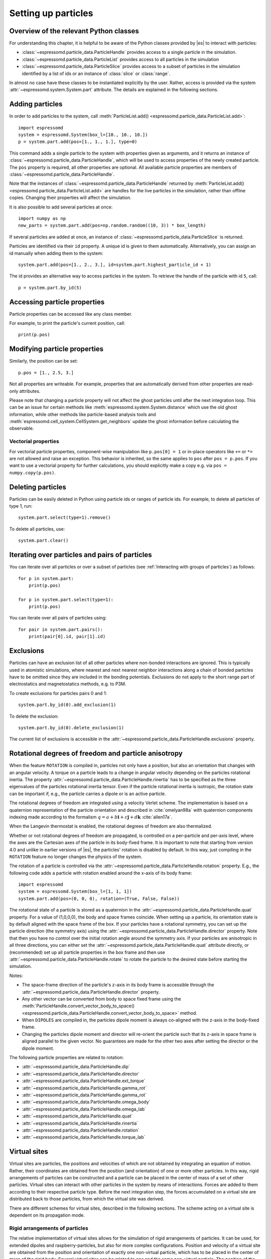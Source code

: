 .. _Setting up particles:

Setting up particles
====================

.. _Overview of the relevant Python classes:

Overview of the relevant Python classes
---------------------------------------
For understanding this chapter, it is helpful to be aware of the Python classes provided by |es| to interact with particles:

* :class:`~espressomd.particle_data.ParticleHandle` provides access to a single particle in the simulation.
* :class:`~espressomd.particle_data.ParticleList` provides access to all particles in the simulation
* :class:`~espressomd.particle_data.ParticleSlice` provides access to a subset of particles in the simulation identified by a list of ids or an instance of :class:`slice` or :class:`range`.

In almost no case have these classes to be instantiated explicitly by the user.
Rather, access is provided via the system :attr:`~espressomd.system.System.part` attribute.
The details are explained in the following sections.

.. _Adding particles:

Adding particles
----------------
In order to add particles to the system, call
:meth:`ParticleList.add() <espressomd.particle_data.ParticleList.add>`::

    import espressomd
    system = espressomd.System(box_l=[10., 10., 10.])
    p = system.part.add(pos=[1., 1., 1.], type=0)

This command adds a single particle to the system with properties given
as arguments, and it returns an instance of
:class:`~espressomd.particle_data.ParticleHandle`, which will be used to access
properties of the newly created particle. The ``pos`` property is required, all
other properties are optional.
All available particle properties are members of :class:`~espressomd.particle_data.ParticleHandle`.

Note that the instances of :class:`~espressomd.particle_data.ParticleHandle` returned by
:meth:`ParticleList.add() <espressomd.particle_data.ParticleList.add>` are handles for the live particles in the
simulation, rather than offline copies. Changing their properties will affect the simulation.

It is also possible to add several particles at once::

    import numpy as np
    new_parts = system.part.add(pos=np.random.random((10, 3)) * box_length)

If several particles are added at once, an instance of
:class:`~espressomd.particle_data.ParticleSlice` is returned.

Particles are identified via their ``id`` property. A unique id is given to them
automatically. Alternatively, you can assign an id manually when adding them to the system::

    system.part.add(pos=[1., 2., 3.], id=system.part.highest_particle_id + 1)

The id provides an alternative way to access particles in the system. To
retrieve the handle of the particle with id ``5``, call::

    p = system.part.by_id(5)

.. _Accessing particle properties:

Accessing particle properties
-----------------------------

Particle properties can be accessed like any class member.

For example, to print the particle's current position, call::

    print(p.pos)

.. _Modifying particle properties:

Modifying particle properties
-----------------------------

Similarly, the position can be set::

    p.pos = [1., 2.5, 3.]

Not all properties are writeable. For example, properties that are
automatically derived from other properties are read-only attributes.

Please note that changing a particle property will not affect the ghost
particles until after the next integration loop. This can be an issue for
certain methods like :meth:`espressomd.system.System.distance` which use
the old ghost information, while other methods like particle-based analysis
tools and :meth:`espressomd.cell_system.CellSystem.get_neighbors` update the
ghost information before calculating the observable.

.. _Vectorial properties:

Vectorial properties
~~~~~~~~~~~~~~~~~~~~

For vectorial particle properties, component-wise manipulation like
``p.pos[0] = 1`` or in-place operators like ``+=`` or ``*=``
are not allowed and raise an exception.
This behavior is inherited, so the same applies to ``pos`` after
``pos = p.pos``. If you want to use a vectorial property for further
calculations, you should explicitly make a copy e.g. via
``pos = numpy.copy(p.pos)``.

.. _Deleting particles:

Deleting particles
------------------

Particles can be easily deleted in Python using particle ids or ranges of particle ids.
For example, to delete all particles of type 1, run::

    system.part.select(type=1).remove()

To delete all particles, use::

    system.part.clear()

.. _Iterating over particles and pairs of particles:

Iterating over particles and pairs of particles
-----------------------------------------------
You can iterate over all particles or over a subset of particles
(see :ref:`Interacting with groups of particles`) as follows::

    for p in system.part:
        print(p.pos)

    for p in system.part.select(type=1):
        print(p.pos)

You can iterate over all pairs of particles using::

    for pair in system.part.pairs():
        print(pair[0].id, pair[1].id)


.. _Exclusions:

Exclusions
----------

Particles can have an exclusion list of all other particles where non-bonded interactions are ignored.
This is typically used in atomistic simulations,
where nearest and next nearest neighbor interactions along a chain of bonded
particles have to be omitted since they are included in the bonding potentials.
Exclusions do not apply to the short range part of electrostatics and magnetostatics methods, e.g. to P3M.

To create exclusions for particles pairs 0 and 1::

    system.part.by_id(0).add_exclusion(1)

To delete the exclusion::

    system.part.by_id(0).delete_exclusion(1)

The current list of exclusions is accessible in the
:attr:`~espressomd.particle_data.ParticleHandle.exclusions` property.


.. _Rotational degrees of freedom and particle anisotropy:

Rotational degrees of freedom and particle anisotropy
-----------------------------------------------------

When the feature ``ROTATION`` is compiled in, particles not only have a position,
but also an orientation that changes with an angular velocity.
A torque on a particle leads to a change in angular velocity depending on the
particles rotational inertia.
The property :attr:`~espressomd.particle_data.ParticleHandle.rinertia` has to
be specified as the three eigenvalues of the particles rotational inertia tensor.
Even if the particle rotational inertia is isotropic, the rotation state can be
important if, e.g., the particle carries a dipole or is an active particle.

The rotational degrees of freedom are integrated using a velocity Verlet scheme.
The implementation is based on a quaternion representation of the particle
orientation and described in :cite:`omelyan98a` with quaternion components
indexing made according to the formalism
:math:`q = a + b\mathbf{i} + c\mathbf{j} + d\mathbf{k}` :cite:`allen17a`.

When the Langevin thermostat is enabled, the rotational degrees of freedom are also thermalized.

Whether or not rotational degrees of freedom are propagated,
is controlled on a per-particle and per-axis level, where the axes
are the Cartesian axes of the particle in its body-fixed frame.
It is important to note that starting from version 4.0 and unlike
in earlier versions of |es|, the particles' rotation is disabled by default.
In this way, just compiling in the ``ROTATION`` feature no longer changes the physics of the system.

The rotation of a particle is controlled via the
:attr:`~espressomd.particle_data.ParticleHandle.rotation` property.
E.g., the following code adds a particle with rotation enabled around the x-axis of its body frame::

    import espressomd
    system = espressomd.System(box_l=[1, 1, 1])
    system.part.add(pos=(0, 0, 0), rotation=(True, False, False))

The rotational state of a particle is stored as a quaternion in the
:attr:`~espressomd.particle_data.ParticleHandle.quat` property.
For a value of (1,0,0,0), the body and space frames coincide.
When setting up a particle, its orientation state is by default aligned with the space frame of the box.
If your particles have a rotational symmetry, you can set up the particle direction
(the symmetry axis) using the :attr:`~espressomd.particle_data.ParticleHandle.director` property.
Note that then you have no control over the initial rotation angle around the symmetry axis.
If your particles are anisotropic in all three directions, you can either set
the :attr:`~espressomd.particle_data.ParticleHandle.quat` attribute directly,
or (recommended) set up all particle properties in the box frame and then use
:attr:`~espressomd.particle_data.ParticleHandle.rotate` to rotate the particle
to the desired state before starting the simulation.

Notes:

* The space-frame direction of the particle's z-axis in its body frame is accessible
  through the :attr:`~espressomd.particle_data.ParticleHandle.director` property.
* Any other vector can be converted from body to space fixed frame using the
  :meth:`ParticleHandle.convert_vector_body_to_space()
  <espressomd.particle_data.ParticleHandle.convert_vector_body_to_space>` method.
* When ``DIPOLES`` are compiled in, the particles dipole moment is always
  co-aligned with the z-axis in the body-fixed frame.
* Changing the particles dipole moment and director will re-orient the particle
  such that its z-axis in space frame is aligned parallel to the given vector.
  No guarantees are made for the other two axes after setting the director or the dipole moment.


The following particle properties are related to rotation:

* :attr:`~espressomd.particle_data.ParticleHandle.dip`
* :attr:`~espressomd.particle_data.ParticleHandle.director`
* :attr:`~espressomd.particle_data.ParticleHandle.ext_torque`
* :attr:`~espressomd.particle_data.ParticleHandle.gamma_rot`
* :attr:`~espressomd.particle_data.ParticleHandle.gamma_rot`
* :attr:`~espressomd.particle_data.ParticleHandle.omega_body`
* :attr:`~espressomd.particle_data.ParticleHandle.omega_lab`
* :attr:`~espressomd.particle_data.ParticleHandle.quat`
* :attr:`~espressomd.particle_data.ParticleHandle.rinertia`
* :attr:`~espressomd.particle_data.ParticleHandle.rotation`
* :attr:`~espressomd.particle_data.ParticleHandle.torque_lab`


.. _Virtual sites:

Virtual sites
-------------

Virtual sites are particles, the positions and velocities of which are
not obtained by integrating an equation of motion. Rather, their
coordinates are obtained from the position (and orientation) of one or
more other particles. In this way, rigid arrangements of particles can
be constructed and a particle can be placed in the center of mass of a
set of other particles. Virtual sites can interact with other particles
in the system by means of interactions. Forces are added to them
according to their respective particle type. Before the next integration
step, the forces accumulated on a virtual site are distributed back to
those particles, from which the virtual site was derived.

There are different schemes for virtual sites, described in the following sections.
The scheme acting on a virtual site is dependent on its propagation mode.

.. _Rigid arrangements of particles:

Rigid arrangements of particles
~~~~~~~~~~~~~~~~~~~~~~~~~~~~~~~

The relative implementation of virtual sites allows for the simulation
of rigid arrangements of particles. It can be used, for extended
dipoles and raspberry-particles, but also for more complex
configurations. Position and velocity of a virtual site are obtained
from the position and orientation of exactly one non-virtual particle,
which has to be placed in the center of mass of the rigid body. Several
virtual sites can be related to one and the same non-virtual particle.
The position of the virtual site is given by

.. math:: \vec{x_v} =\vec{x_n} +O_n (O_v \vec{E_z}) d,

where :math:`\vec{x_n}` is the position of the non-virtual particle,
:math:`O_n` is the orientation of the non-virtual particle, :math:`O_v`
denotes the orientation of the vector :math:`\vec{x_v}-\vec{x_n}` with
respect to the non-virtual particles body fixed frame and :math:`d` the
distance between virtual and non-virtual particle. In words: The virtual
site is placed at a fixed distance from the non-virtual particle. When
the non-virtual particle rotates, the virtual sites rotates on an orbit
around the non-virtual particles center.

To use this implementation of virtual sites, activate the feature
``VIRTUAL_SITES_RELATIVE``. Furthermore, particles have to be set up with the
propagation modes :attr:`~espressomd.propagation.Propagation.TRANS_VS_RELATIVE`
and :attr:`~espressomd.propagation.Propagation.ROT_VS_RELATIVE`.

#. Place the particle to which the virtual site should be related.
   It needs to be in the center of mass of the rigid arrangement of
   particles you create::

       import espressomd

       system = espressomd.System(box_l=[10., 10., 10.])
       p1 = system.part.add(pos=[1., 2., 3.])

#. Place a particle at the desired relative position, make it virtual
   and relate it to the first particle::

       rel_offset = [1., 0., 0.]
       p2 = system.part.add(pos=p1.pos + rel_offset)
       p2.vs_auto_relate_to(p1)

   The :meth:`~espressomd.particle_data.ParticleHandle.is_virtual`
   method on particle ``p2`` will now return ``True``.

#. Repeat the previous step with more virtual sites, if desired.

#. To update the positions of all virtual sites, call::

      system.integrator.run(0, recalc_forces=True)

Please note:

-  The relative position of the virtual site is defined by its distance
   from the non-virtual particle, the id of the non-virtual particle and
   a quaternion which defines the vector from non-virtual particle to
   virtual site in the non-virtual particles body-fixed frame. This
   information is saved in the virtual site's
   :attr:`~espressomd.particle_data.ParticleHandle.vs_relative` attribute.
   Take care, not to overwrite it after using ``vs_auto_relate``.

-  Virtual sites can not be placed relative to other virtual sites, as
   the order in which the positions of virtual sites are updated is not
   guaranteed. Always relate a virtual site to a non-virtual particle
   placed in the center of mass of the rigid arrangement of particles.

-  In case you know the correct quaternions, you can also setup a virtual
   site using its :attr:`~espressomd.particle_data.ParticleHandle.vs_relative`
   and :attr:`~espressomd.particle_data.ParticleHandle.virtual` attributes.

-  In a simulation on more than one CPU, the effective cell size needs
   to be larger than the largest distance between a non-virtual particle
   and its associated virtual sites. To this aim, when running on more than one core,
   you need to set the system's :attr:`~espressomd.system.System.min_global_cut`
   attribute to this largest distance.
   An error is generated when this requirement is not met.
   Under very specific circumstances it may be desirable to disable this check,
   e.g. when using certain setups with the hybrid decomposition scheme.
   You can do so by setting the virtual sites property ``override_cutoff_check = True``.
   However, only consider this if you are absolutely sure of what you are doing.

-  If the virtual sites represent actual particles carrying a mass, the
   inertia tensor of the non-virtual particle in the center of mass
   needs to be adapted.

-  The presence of rigid bodies constructed by means of virtual sites
   adds a contribution to the scalar pressure and pressure tensor.

.. _Inertialess lattice-Boltzmann tracers:

Inertialess lattice-Boltzmann tracers
~~~~~~~~~~~~~~~~~~~~~~~~~~~~~~~~~~~~~

Using the propagation mode :attr:`~espressomd.propagation.Propagation.TRANS_LB_TRACER`,
the virtual sites follow the motion of a LB fluid. This is achieved by integrating
their position using the fluid velocity at the virtual sites' position.
Forces acting on the virtual sites are directly transferred as force density
onto the lattice-Boltzmann fluid, making the coupling free of inertia.
Please note that the velocity attribute of the virtual particles
does not carry valid information for this virtual sites scheme.
The feature stems from the implementation of the
:ref:`Immersed Boundary Method for soft elastic objects`, but can be used independently.

.. _Interacting with groups of particles:

Interacting with groups of particles
------------------------------------

Groups of particles are addressed using :class:`~espressomd.particle_data.ParticleSlice` objects.
The objects behave similarly to :class:`~espressomd.particle_data.ParticleList` objects.
There are several ways to retrieve a particle slice:

- By calling :meth:`ParticleList.add() <espressomd.particle_data.ParticleList.add>`

  When adding several particles at once, a particle slice is returned instead
  of a particle handle.

- By calling :meth:`ParticleList.by_ids() <espressomd.particle_data.ParticleList.by_ids>`

  It is also possible to get a slice containing particles of specific ids, e.g.::

      system.part.by_ids([1, 4, 3])

  would contain the particles with ids 1, 4, and 3 in that specific order.

- By calling :meth:`ParticleList.all() <espressomd.particle_data.ParticleList.all>`

  You can get a slice containing all particles using::

      system.part.all()

- By calling :meth:`ParticleList.select() <espressomd.particle_data.ParticleList.select>`

  This is useful to filter out particles with distinct properties, e.g.::

      slice1 = system.part.select(type=0, q=1)
      slice2 = system.part.select(lambda p: p.pos[0] < 0.5)

Properties of particle slices can be accessed just like with single particles.
A list of all values is returned::

    print(system.part.all().q)

A particle slice can be iterated over, see :ref:`Iterating over particles and pairs of particles`.

Setting properties of slices can be done by

- supplying a *single value* that is assigned to each entry of the slice, e.g.::

      system.part.by_ids(range(10)).ext_force = [1, 0, 0]

- supplying an *array of values* that matches the length of the slice which sets each entry individually, e.g.::

      system.part.by_ids(range(3)).ext_force = [[1, 0, 0], [2, 0, 0], [3, 0, 0]]

For list properties that have no fixed length like ``exclusions`` or ``bonds``, some care has to be taken.
There, *single value* assignment also accepts lists/tuples just like setting the property of an individual particle. For example::

    system.part.by_id(0).exclusions = [1, 2]

would both exclude short-range interactions of the particle pairs ``0 <-> 1`` and ``0 <-> 2``.
Similarly, a list can also be assigned to each entry of the slice::

    system.part.by_ids(range(2,4)).exclusions = [0, 1]

This would exclude interactions between ``2 <-> 0``, ``2 <-> 1``, ``3 <-> 0`` and ``3 <-> 1``.
Now when it is desired to supply an *array of values* with individual values for each slice entry, the distinction can no longer be done
by the length of the input, as slice length and input length can be equal. Here, the nesting level of the input is the distinctive criterion::

    system.part.by_ids(range(2,4)).exclusions = [[0, 1], [0, 1]]

The above code snippet would lead to the same exclusions as the one before.
The same accounts for the ``bonds`` property by interchanging the integer entries of the exclusion list with
the tuple ``(bond, partners)``.

You can select a subset of particles via using the select method. For example you can obtain a list of particles with charge -1 via using ::

    system.part.select(q=-1)

For further information on how to use selections see :meth:`espressomd.particle_data.ParticleList.select()`.

.. _Create particular particle configurations:

Create particular particle configurations
-----------------------------------------

.. _Setting up polymer chains:

Setting up polymer chains
~~~~~~~~~~~~~~~~~~~~~~~~~

If you want to have polymers in your system, you can use the function
:func:`espressomd.polymer.linear_polymer_positions()` to determine suitable positions.

Required arguments are the desired number of polymers ``n_polymers``, the
number of monomers per polymer chain ``beads_per_chain``, and the parameter
``bond_length``, which determines the distance between adjacent monomers
within the polymer chains.
Determining suitable particle positions pseudo-randomly requires the use of
a pseudo-random number generator, which has to be seeded. This ``seed``
is therefore also a mandatory parameter.

The function :func:`espressomd.polymer.linear_polymer_positions()` returns a
three-dimensional numpy array, namely a list of polymers containing the
positions of monomers (x, y, z). A quick example of how to set up polymers::

    import espressomd
    import espressomd.polymer
    import espressomd.interactions

    system = espressomd.System([50, 50, 50])
    fene = espressomd.interactions.FeneBond(k=10, d_r_max=2)
    system.bonded_inter.add(fene)
    polymer_positions = espressomd.polymer.linear_polymer_positions(
        n_polymers=10, beads_per_chain=25, bond_length=0.9, seed=23)

    for positions in polymer_positions:
        monomers = system.part.add(pos=positions)
        previous_part = None
        for part in monomers:
            if not previous_part is None:
                part.add_bond((fene, previous_part))
            previous_part = part

If there are constraints present in your system which you want to be taken
into account when creating the polymer positions, you can set the optional
boolean parameter ``respect_constraint=True``.
To simulate excluded volume while drawing the polymer positions, a minimum
distance between all particles can be set via ``min_distance``. This will
also respect already existing particles in the system.
Both when setting ``respect_constraints`` and choosing a ``min_distance``
trial positions are pseudo-randomly chosen and only accepted if the
requested requirement is fulfilled. Otherwise, a new attempt will be made,
up to ``max_tries`` times per monomer and if this fails ``max_tries`` per
polymer. The default value is ``max_tries=1000``. Depending on the total
number of beads and constraints, this value may need to be adapted. If
determining suitable polymer positions within this limit fails, a runtime
error is thrown.

Note that the distance between adjacent monomers
during the course of the simulation depends on the applied potentials.
For fixed bond length please refer to the Rattle Shake
algorithm\ :cite:`andersen83a`. The algorithm is based on
Verlet algorithm and satisfy internal constraints for molecular models
with internal constraints, using Lagrange multipliers.


.. _Setting up diamond polymer networks:

Setting up diamond polymer networks
~~~~~~~~~~~~~~~~~~~~~~~~~~~~~~~~~~~

:func:`espressomd.polymer.setup_diamond_polymer()` creates a diamond-structured
polymer network with 8 tetra-functional nodes
connected by :math:`2 \times 8` polymer chains of length ``MPC`` with the system box as
the unit cell. The box therefore has to be cubic.
The diamond command creates ``16*MPC+8`` many particles
which are connected via the provided bond type (the term plus 8 stems from adding 8 nodes which are connecting the chains).
Chain monomers are placed at constant distance to each other
along the vector connecting network nodes. The distance between monomers is
``system.box_l[0]*(0.25 * sqrt(3))/(MPC + 1)``, which should be taken into account
when choosing the connecting bond.
The starting particle id, the charges of monomers, the frequency
of charged monomers in the chains as well as the types of the node particles,
the charged and the uncharged chain particles can be set via keyword arguments, see :func:`espressomd.polymer.setup_diamond_polymer()`.

.. _diamond:
.. figure:: figures/diamond.png
   :alt: Diamond-like polymer network with MPC=15.
   :align: center
   :height: 6.00000cm

   Diamond-like polymer network with ``MPC=15``.

For simulating compressed or stretched gels, the function
:meth:`espressomd.system.System.change_volume_and_rescale_particles` may be used.


.. _Particle number counting feature:

Particle number counting feature
--------------------------------

.. note::

    Do not use these methods with the :mod:`espressomd.collision_detection`
    module since the collision detection may create or delete particles
    without the particle number counting feature being aware of this.
    Therefore the :mod:`espressomd.reaction_methods` module may not
    be used with the collision detection.


Knowing the number of particles of a certain type in simulations where
particle numbers can fluctuate is of interest.
Particle ids can be stored in a map for each individual type::

    import espressomd
    system = espressomd.System(box_l=[1, 1, 1])
    system.setup_type_map([_type])
    system.number_of_particles(_type)

If you want to keep track of particle ids of a certain type you have to
initialize the method by calling  ::

    system.setup_type_map([_type])

After that the system will keep track of particle ids of that type. Keeping
track of particles of a given type is not enabled by default since it requires
memory. The keyword ``number_of_particles`` as argument will return the number
of particles which have the given type. For counting the number of particles
of a given type you could also use
:meth:`ParticleList.select() <espressomd.particle_data.ParticleList.select>` ::

    import espressomd
    system = espressomd.System(box_l=[1, 1, 1])
    system.part.add(pos=[1, 0, 0], type=0)
    system.part.add(pos=[0, 1, 0], type=0)
    system.part.add(pos=[0, 0, 1], type=2)
    print(len(system.part.select(type=0)))
    print(len(system.part.select(type=2)))

However calling ``select(type=type)`` results in looping over all particles,
which is slow. In contrast, the system
:meth:`~espressomd.system.System.number_of_particles` method can return the
number of particles with that type.

.. _Self-propelled swimmers:

Self-propelled swimmers
-----------------------

.. note::

    If you are using this feature, please cite :cite:`degraaf16a`.


.. seealso::

    :attr:`~espressomd.particle_data.ParticleHandle.swimming`

.. _Langevin swimmers:

Langevin swimmers
~~~~~~~~~~~~~~~~~

.. note::

    Requires feature ``ENGINE``.

::

    import espressomd
    system = espressomd.System(box_l=[1, 1, 1])
    system.part.add(pos=[1, 0, 0], swimming={'f_swim': 0.03})

This enables the particle to be self-propelled along its director.
The terminal propulsion speed is determined by the friction of a (Langevin)
thermostat (``v_swim = f_swim / gamma``).

.. _Lattice-Boltzmann swimmers:

Lattice-Boltzmann swimmers
~~~~~~~~~~~~~~~~~~~~~~~~~~

.. note::

    Requires features ``ENGINE`` and ``VIRTUAL_SITES_RELATIVE``.

::

    import espressomd
    system = espressomd.System(box_l=[1, 1, 1])
    swimmer = system.part.add(pos=[2, 0, 0],
                              rotation=[True, True, True],
                              swimming={'f_swim': 0.01})

In lattice-Boltzmann, self-propulsion is less trivial than for regular MD, because for hydrodynamic
interactions it is important that the propulsion force is generated by the swimmer itself and
not by an external force. Since the swimmer can only push itself forward by pushing fluid backward,
the total system is net force-free at all times. The resulting flow-field can thus not contain
monopolar contributions in the far field and the slowest-decaying flow-field mode is a dipole.
In |es|, the propulsion mechanism can be mimicked by applying a force to the fluid that is equal in
magnitude but opposite in sign to the forward force on the swimming particle.
For this, particles can be marked as force appliers as shown in the following example::

    dipole = system.part.add(pos=[1, 0, 0],
                             swimming={"f_swim": swimmer.swimming["f_swim"],
                                       "is_engine_force_on_fluid": True})
    dipole.vs_auto_relate_to(swimmer)
    dipole.vs_quat = calc_quaternions_from_angles(np.pi, 0.)

This makes the dipole particle not experience any friction or stochastic forces,
but apply ``f_swim`` along its internal orientation (``director``)
and follow the swimmer while updating its orientation accordingly.
|es| provides a helper function :func:`~espressomd.swimmer_helpers.add_dipole_particle` to set
up the virtual particle with the correct distance, relative position and orientation::

    import espressomd.swimmer_helpers.add_dipole_particle as add_dip
    dipole = add_dip(system, swimmer, 2., 0, mode="pusher")

It creates pushers with the propulsion behind the swimmer and pullers with the
propulsion in front of the swimmer.

Notes:

* The terminal velocity is **not** ``v_swim = gamma_lb * f_swim``. The flow-field generated
  by the dipole particle interacts in a non-trivial way with the swimmer particle.
  You will have to calibrate your propulsion force to the desired swim velocity.
* For the same reason, do not place the dipole particle too close to the swimmer
  (at least one grid spacing is recommended). Lattice-Boltzmann cannot create an exact,
  mathematical dipole, which would require zero distance but diverging forces.
* Since the swimmer is a point particle, it cannot experience shear or rotational flow
  components, only random rotational noise. If shear or rotational flow are important in your
  system, consider creating an extended, raspberry particle as described in :ref:`Rigid arrangements of particles`.
